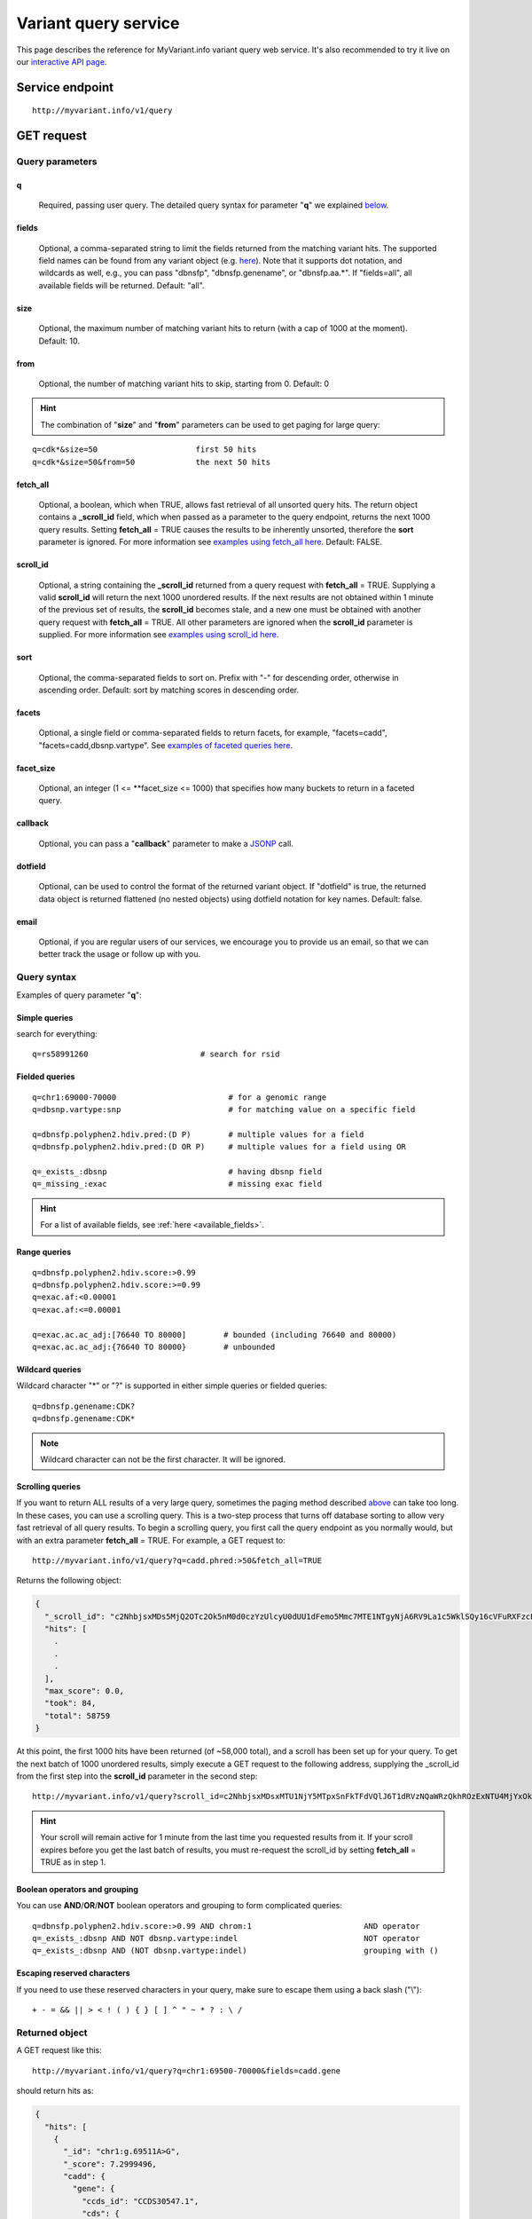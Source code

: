 Variant query service
******************************

.. role:: raw-html(raw)
   :format: html
.. |info| image:: /_static/information.png
             :alt: information!


This page describes the reference for MyVariant.info variant query web service. It's also recommended to try it live on our `interactive API page <http://myvariant.info/v1/api>`_.


Service endpoint
=================

::

    http://myvariant.info/v1/query

GET request
==================

Query parameters
-----------------

q
"""""
    Required, passing user query. The detailed query syntax for parameter "**q**" we explained `below <#query-syntax>`_.

fields
""""""
    Optional, a comma-separated string to limit the fields returned from the matching variant hits. The supported field names can be found from any variant object (e.g. `here <http://myvariant.info/v1/variant/chr16:g.28883241A%3EG>`_). Note that it supports dot notation, and wildcards as well, e.g., you can pass "dbnsfp", "dbnsfp.genename", or "dbnsfp.aa.*". If "fields=all", all available fields will be returned. Default: "all".

size
""""
    Optional, the maximum number of matching variant hits to return (with a cap of 1000 at the moment). Default: 10.

from
""""
    Optional, the number of matching variant hits to skip, starting from 0. Default: 0

.. Hint:: The combination of "**size**" and "**from**" parameters can be used to get paging for large query:

::

    q=cdk*&size=50                     first 50 hits
    q=cdk*&size=50&from=50             the next 50 hits

fetch_all
"""""""""
    Optional, a boolean, which when TRUE, allows fast retrieval of all unsorted query hits.  The return object contains a **_scroll_id** field, which when passed as a parameter to the query endpoint, returns the next 1000 query results.  Setting **fetch_all** = TRUE causes the results to be inherently unsorted, therefore the **sort** parameter is ignored.  For more information see `examples using fetch_all here <#scrolling-queries>`_.  Default: FALSE.

scroll_id
"""""""""
    Optional, a string containing the **_scroll_id** returned from a query request with **fetch_all** = TRUE.  Supplying a valid **scroll_id** will return the next 1000 unordered results.  If the next results are not obtained within 1 minute of the previous set of results, the **scroll_id** becomes stale, and a new one must be obtained with another query request with **fetch_all** = TRUE.  All other parameters are ignored when the **scroll_id** parameter is supplied.  For more information see `examples using scroll_id here <#scrolling-queries>`_.

sort
""""
    Optional, the comma-separated fields to sort on. Prefix with "-" for descending order, otherwise in ascending order. Default: sort by matching scores in descending order.

facets
""""""
    Optional, a single field or comma-separated fields to return facets, for example, "facets=cadd", "facets=cadd,dbsnp.vartype". See `examples of faceted queries here <#faceted-queries>`_.

facet_size
""""""""""
    Optional, an integer (1 <= **facet_size <= 1000) that specifies how many buckets to return in a faceted query.

callback
""""""""
    Optional, you can pass a "**callback**" parameter to make a `JSONP <http://ajaxian.com/archives/jsonp-json-with-padding>`_ call.

dotfield
""""""""
    Optional, can be used to control the format of the returned variant object.  If "dotfield" is true, the returned data object is returned flattened (no nested objects) using dotfield notation for key names.  Default: false.

email
""""""
    Optional, if you are regular users of our services, we encourage you to provide us an email, so that we can better track the usage or follow up with you.


Query syntax
------------
Examples of query parameter "**q**":


Simple queries
""""""""""""""

search for everything::

    q=rs58991260                        # search for rsid


Fielded queries
"""""""""""""""
::

    q=chr1:69000-70000                        # for a genomic range
    q=dbsnp.vartype:snp                       # for matching value on a specific field
    
    q=dbnsfp.polyphen2.hdiv.pred:(D P)        # multiple values for a field
    q=dbnsfp.polyphen2.hdiv.pred:(D OR P)     # multiple values for a field using OR
    
    q=_exists_:dbsnp                          # having dbsnp field
    q=_missing_:exac                          # missing exac field
    

.. Hint:: For a list of available fields, see :ref:`here <available_fields>`. 


Range queries
"""""""""""""
::

    q=dbnsfp.polyphen2.hdiv.score:>0.99
    q=dbnsfp.polyphen2.hdiv.score:>=0.99
    q=exac.af:<0.00001
    q=exac.af:<=0.00001
    
    q=exac.ac.ac_adj:[76640 TO 80000]        # bounded (including 76640 and 80000)
    q=exac.ac.ac_adj:{76640 TO 80000}        # unbounded
    

Wildcard queries
""""""""""""""""
Wildcard character "*" or "?" is supported in either simple queries or fielded queries::
    
    q=dbnsfp.genename:CDK?
    q=dbnsfp.genename:CDK*

.. note:: Wildcard character can not be the first character. It will be ignored.


Scrolling queries
"""""""""""""""""
If you want to return ALL results of a very large query, sometimes the paging method described `above <#from>`_ can take too long.  In these cases, you can use a scrolling query.  
This is a two-step process that turns off database sorting to allow very fast retrieval of all query results.  To begin a scrolling query, you first call the query
endpoint as you normally would, but with an extra parameter **fetch_all** = TRUE.  For example, a GET request to::

    http://myvariant.info/v1/query?q=cadd.phred:>50&fetch_all=TRUE

Returns the following object:

.. code-block:: json

    {
      "_scroll_id": "c2NhbjsxMDs5MjQ2OTc2Ok5nM0d0czYzUlcyU0dUU1dFemo5Mmc7MTE1NTgyNjA6RV9La1c5WklSQy16cVFuRXFzcEV3dzs5MjQ2ODc0Ok5uQkVpaEg5Uk9pYjA4ZVQ3RVh5TWc7OTI0Njg3MTpObkJFaWhIOVJPaWIwOGVUN0VYeU1nOzkyNDY4NzI6Tm5CRWloSDlST2liMDhlVDdFWHlNZzs5MjQ3Mjc3OjRNV2NtY1A5VFdPLUotSmM4a0w1Z0E7OTI0Njk3NzpOZzNHdHM2M1JXMlNHVFNXRXpqOTJnOzkyNDY4NzM6Tm5CRWloSDlST2liMDhlVDdFWHlNZzs5MjQ3MDgxOjE3MEZxVWRXU3BTdC1DMmdYeHdHNXc7MTE1NTgyNTk6RV9La1c5WklSQy16cVFuRXFzcEV3dzsxO3RvdGFsX2hpdHM6NTg3NTk7",
      "hits": [
        .
        .
        .
      ],
      "max_score": 0.0,
      "took": 84,
      "total": 58759
    }

At this point, the first 1000 hits have been returned (of ~58,000 total), and a scroll has been set up for your query.  To get the next batch of 1000 unordered results, simply execute a GET request to the following address, supplying the _scroll_id from the first step into the **scroll_id** parameter in the second step::

    http://myvariant.info/v1/query?scroll_id=c2NhbjsxMDsxMTU1NjY5MTpxSnFkTFdVQlJ6T1dRVzNQaWRzQkhROzExNTU4MjYxOkVfS2tXOVpJUkMtenFRbkVxc3BFd3c7MTE1NTY2OTI6cUpxZExXVUJSek9XUVczUGlkc0JIUTsxMTU1NjY5MDpxSnFkTFdVQlJ6T1dRVzNQaWRzQkhROzkyNDcyNzg6NE1XY21jUDlUV08tSi1KYzhrTDVnQTs5MjQ2OTc4Ok5nM0d0czYzUlcyU0dUU1dFemo5Mmc7OTI0NzI3OTo0TVdjbWNQOVRXTy1KLUpjOGtMNWdBOzkyNDY4NzU6Tm5CRWloSDlST2liMDhlVDdFWHlNZzs5MjQ3MTEyOlpQb3M5cDh6VDMyNnczenFhMW1hcVE7OTI0NzA4MjoxNzBGcVVkV1NwU3QtQzJnWHh3RzV3OzE7dG90YWxfaGl0czo1ODc1OTs=

.. Hint:: Your scroll will remain active for 1 minute from the last time you requested results from it.  If your scroll expires before you get the last batch of results, you must re-request the scroll_id by setting **fetch_all** = TRUE as in step 1.

Boolean operators and grouping
""""""""""""""""""""""""""""""

You can use **AND**/**OR**/**NOT** boolean operators and grouping to form complicated queries::

    q=dbnsfp.polyphen2.hdiv.score:>0.99 AND chrom:1                        AND operator
    q=_exists_:dbsnp AND NOT dbsnp.vartype:indel                           NOT operator
    q=_exists_:dbsnp AND (NOT dbsnp.vartype:indel)                         grouping with ()
    
    
Escaping reserved characters
""""""""""""""""""""""""""""
If you need to use these reserved characters in your query, make sure to escape them using a back slash ("\\")::
    
    + - = && || > < ! ( ) { } [ ] ^ " ~ * ? : \ /
    


Returned object
---------------

A GET request like this::

    http://myvariant.info/v1/query?q=chr1:69500-70000&fields=cadd.gene

should return hits as:

.. code-block:: json

        {
          "hits": [
            {
              "_id": "chr1:g.69511A>G",
              "_score": 7.2999496,
              "cadd": {
                "gene": {
                  "ccds_id": "CCDS30547.1",
                  "cds": {
                    "cdna_pos": 421,
                    "cds_pos": 421,
                    "rel_cdna_pos": 0.46,
                    "rel_cds_pos": 0.46
                  },
                  "feature_id": "ENST00000335137",
                  "gene_id": "ENSG00000186092",
                  "genename": "OR4F5",
                  "prot": {
                    "domain": "tmhmm",
                    "protpos": 141,
                    "rel_prot_pos": 0.46
                  }
                }
              }
            },
            {
              "_id": "chr1:g.69538G>A",
              "_score": 0.78757036,
              "cadd": {
                "gene": {
                  "ccds_id": "CCDS30547.1",
                  "cds": {
                    "cdna_pos": 448,
                    "cds_pos": 448,
                    "rel_cdna_pos": 0.49,
                    "rel_cds_pos": 0.49
                  },
                  "feature_id": "ENST00000335137",
                  "gene_id": "ENSG00000186092",
                  "genename": "OR4F5",
                  "prot": {
                    "domain": "ndomain",
                    "protpos": 150,
                    "rel_prot_pos": 0.49
                  }
                }
              }
            }
          ],
          "max_score": 7.2999496,
          "took": 2325,
          "total": 2
        }

"**total**" in the output gives the total number of matching hits, while the actual hits are returned under "**hits**" field. "**size**" parameter controls how many hits will be returned in one request (default is 10). Adjust "**size**" parameter and "**from**" parameter to retrieve the additional hits.

Faceted queries
----------------
If you need to perform a faceted query, you can pass an optional "`facets <#facets>`_" parameter. For example, if you want to get the facets on species, you can pass "facets=taxid":

A GET request like this::

    http://myvariant.info/v1/query?q=cadd.gene.gene_id:ENSG00000113368&facets=cadd.polyphen.cat&size=0

should return hits as:

.. code-block:: json
        
        {
          "facets": {
            "cadd.polyphen.cat": {
              "_type": "terms",
              "missing": 797,
              "other": 0,
              "terms": [
                {
                  "count": 1902,
                  "term": "benign"
                },
                {
                  "count": 998,
                  "term": "probably_damaging"
                },
                {
                  "count": 762,
                  "term": "possibly_damaging"
                }
              ],
              "total": 3662
            }
          },
          "hits": [],
          "max_score": 0.0,
          "took": 29,
          "total": 4459
        }



Batch queries via POST
======================

Although making simple GET requests above to our variant query service is sufficient for most use cases,
there are times you might find it more efficient to make batch queries (e.g., retrieving variant
annotation for multiple variants). Fortunately, you can also make batch queries via POST requests when you
need::


    URL: http://myvariant.info/v1/query
    HTTP method:  POST


Query parameters
----------------

q
"""
    Required, multiple query terms seperated by comma (also support "+" or white space), but no wildcard, e.g., 'q=rs58991260,rs2500'

scopes
""""""
    Optional, specify one or more fields (separated by comma) as the search "scopes", e.g., "scopes=dbsnp.rsid", "scopes=dbsnp.rsid,dbnsfp.genename".  The available "fields" can be passed to "**scopes**" parameter are
    :ref:`listed here <available_fields>`. Default: 

fields
""""""
    Optional, a comma-separated string to limit the fields returned from the matching variant hits. The supported field names can be found from any variant object. Note that it supports dot notation, and wildcards as well, e.g., you can pass "dbnsfp", "dbnsfp.genename", or "dbnsfp.aa.*". If "fields=all", all available fields will be returned. Default: "all".

email
""""""
    Optional, if you are regular users of our services, we encourage you to provide us an email, so that we can better track the usage or follow up with you.

Example code
------------

Unlike GET requests, you can easily test them from browser, make a POST request is often done via a
piece of code. Here is a sample python snippet::

    import httplib2
    h = httplib2.Http()
    headers = {'content-type': 'application/x-www-form-urlencoded'}
    params = 'q=rs58991260,rs2500&scopes=dbsnp.rsid'
    res, con = h.request('http://myvariant.info/v1/query', 'POST', params, headers=headers)


Returned object
---------------

Returned result (the value of "con" variable above) from above example code should look like this:

.. code-block:: json

        [
        {'_id': 'chr1:g.218631822G>A',
          'dbsnp': {'allele_origin': 'unspecified',
           'alleles': [{'allele': 'G', 'freq': 0.9784},
            {'allele': 'A', 'freq': 0.02157}],
           'alt': 'A',
           'chrom': '1',
           'class': 'SNV',
           'dbsnp_build': 129,
           'flags': ['ASP', 'G5', 'G5A', 'GNO', 'KGPhase1', 'KGPhase3', 'SLO'],
           'gmaf': 0.02157,
           'hg19': {'end': 218631823, 'start': 218631822},
           'ref': 'G',
           'rsid': 'rs58991260',
           'validated': True,
           'var_subtype': 'ts',
           'vartype': 'snp'},
          'query': 'rs58991260',
          'wellderly': {'alleles': [{'allele': 'A', 'freq': 0.0025},
            {'allele': 'G', 'freq': 0.9975}],
           'alt': 'A',
           'chrom': '1',
           'gene': 'TGFB2',
           'genotypes': [{'count': 1, 'freq': 0.005, 'genotype': 'G/A'},
            {'count': 199, 'freq': 0.995, 'genotype': 'G/G'}],
           'hg19': {'end': 218631822, 'start': 218631822},
           'pos': 218631822,
           'ref': 'G',
           'vartype': 'snp'}},
         {'_id': 'chr11:g.66397320A>G',
          'dbsnp': {'allele_origin': 'unspecified',
           'alleles': [{'allele': 'A'}, {'allele': 'G'}],
           'alt': 'G',
           'chrom': '11',
           'class': 'SNV',
           'dbsnp_build': 36,
           'flags': ['ASP', 'INT', 'RV', 'U3'],
           'hg19': {'end': 66397321, 'start': 66397320},
           'ref': 'A',
           'rsid': 'rs2500',
           'validated': False,
           'var_subtype': 'ts',
           'vartype': 'snp'},
          'query': 'rs2500'}
        ]

.. Tip:: "query" field in returned object indicates the matching query term.

If a query term has no match, it will return with "**notfound**" field as "**true**":

.. code-block:: json

      [
        ...,
        {'query': '...',
         'notfound': true},
        ...
      ]


.. raw:: html

    <div id="spacer" style="height:300px"></div>
